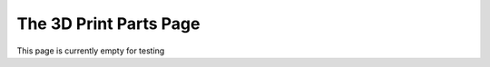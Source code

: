 The 3D Print Parts Page
===============

.. _3dPrintParts:

This page is currently empty for testing